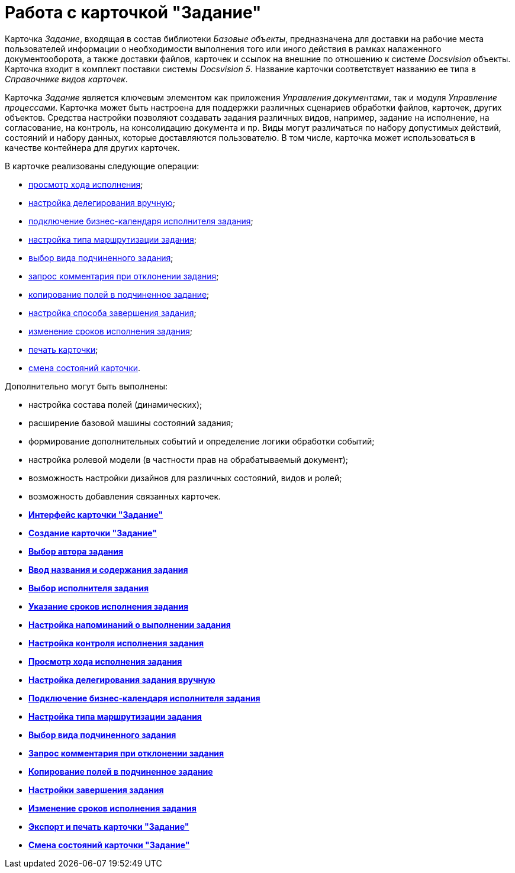 = Работа с карточкой "Задание"

Карточка _Задание_, входящая в состав библиотеки _Базовые объекты_, предназначена для доставки на рабочие места пользователей информации о необходимости выполнения того или иного действия в рамках налаженного документооборота, а также доставки файлов, карточек и ссылок на внешние по отношению к системе _Docsvision_ объекты. Карточка входит в комплект поставки системы _Docsvision 5_. Название карточки соответствует названию ее типа в _Справочнике видов карточек_.

Карточка _Задание_ является ключевым элементом как приложения _Управления документами_, так и модуля _Управление процессами_. Карточка может быть настроена для поддержки различных сценариев обработки файлов, карточек, других объектов. Средства настройки позволяют создавать задания различных видов, например, задание на исполнение, на согласование, на контроль, на консолидацию документа и пр. Виды могут различаться по набору допустимых действий, состояний и набору данных, которые доставляются пользователю. В том числе, карточка может использоваться в качестве контейнера для других карточек.

В карточке реализованы следующие операции:

* xref:Tcard_perform_log_view.adoc[просмотр хода исполнения];
* xref:Tcard_hand_delegating.adoc[настройка делегирования вручную];
* xref:Tcard_performer_busines_calendar.adoc[подключение бизнес-календаря исполнителя задания];
* xref:Tcard_routing_type.adoc[настройка типа маршрутизации задания];
* xref:Tcard_slavetask_type.adoc[выбор вида подчиненного задания];
* xref:Tcard_reject_comment_requst.adoc[запрос комментария при отклонении задания];
* xref:Tcard_copy_fields_to_slave_task.adoc[копирование полей в подчиненное задание];
* xref:Tcard_finish_settings.adoc[настройка способа завершения задания];
* xref:Tcard_change_deadline.adoc[изменение сроков исполнения задания];
* xref:Tcard_print.adoc[печать карточки];
* xref:Tcard_change_state.adoc[смена состояний карточки].

Дополнительно могут быть выполнены:

* настройка состава полей (динамических);
* расширение базовой машины состояний задания;
* формирование дополнительных событий и определение логики обработки событий;
* настройка ролевой модели (в частности прав на обрабатываемый документ);
* возможность настройки дизайнов для различных состояний, видов и ролей;
* возможность добавления связанных карточек.   

* *xref:../pages/Tcard_interface.adoc[Интерфейс карточки "Задание"]* +
* *xref:../pages/Tcard_create.adoc[Создание карточки "Задание"]* +
* *xref:../pages/Tcard_create_select_author.adoc[Выбор автора задания]* +
* *xref:../pages/Tcard_create_name.adoc[Ввод названия и содержания задания]* +
* *xref:../pages/Tcard_create_select_performer.adoc[Выбор исполнителя задания]* +
* *xref:../pages/Tcard_create_deadline.adoc[Указание сроков исполнения задания]* +
* *xref:../pages/Tcard_create_remind.adoc[Настройка напоминаний о выполнении задания]* +
* *xref:../pages/Tcard_create_controll.adoc[Настройка контроля исполнения задания]* +
* *xref:../pages/Tcard_perform_log_view.adoc[Просмотр хода исполнения задания]* +
* *xref:../pages/Tcard_hand_delegating.adoc[Настройка делегирования задания вручную]* +
* *xref:../pages/Tcard_performer_busines_calendar.adoc[Подключение бизнес-календаря исполнителя задания]* +
* *xref:../pages/Tcard_routing_type.adoc[Настройка типа маршрутизации задания]* +
* *xref:../pages/Tcard_slavetask_type.adoc[Выбор вида подчиненного задания]* +
* *xref:../pages/Tcard_reject_comment_requst.adoc[Запрос комментария при отклонении задания]* +
* *xref:../pages/Tcard_copy_fields_to_slave_task.adoc[Копирование полей в подчиненное задание]* +
* *xref:../pages/Tcard_finish_settings.adoc[Настройки завершения задания]* +
* *xref:../pages/Tcard_change_deadline.adoc[Изменение сроков исполнения задания]* +
* *xref:../pages/Tcard_print.adoc[Экспорт и печать карточки "Задание"]* +
* *xref:../pages/Tcard_change_state.adoc[Смена состояний карточки "Задание"]* +
